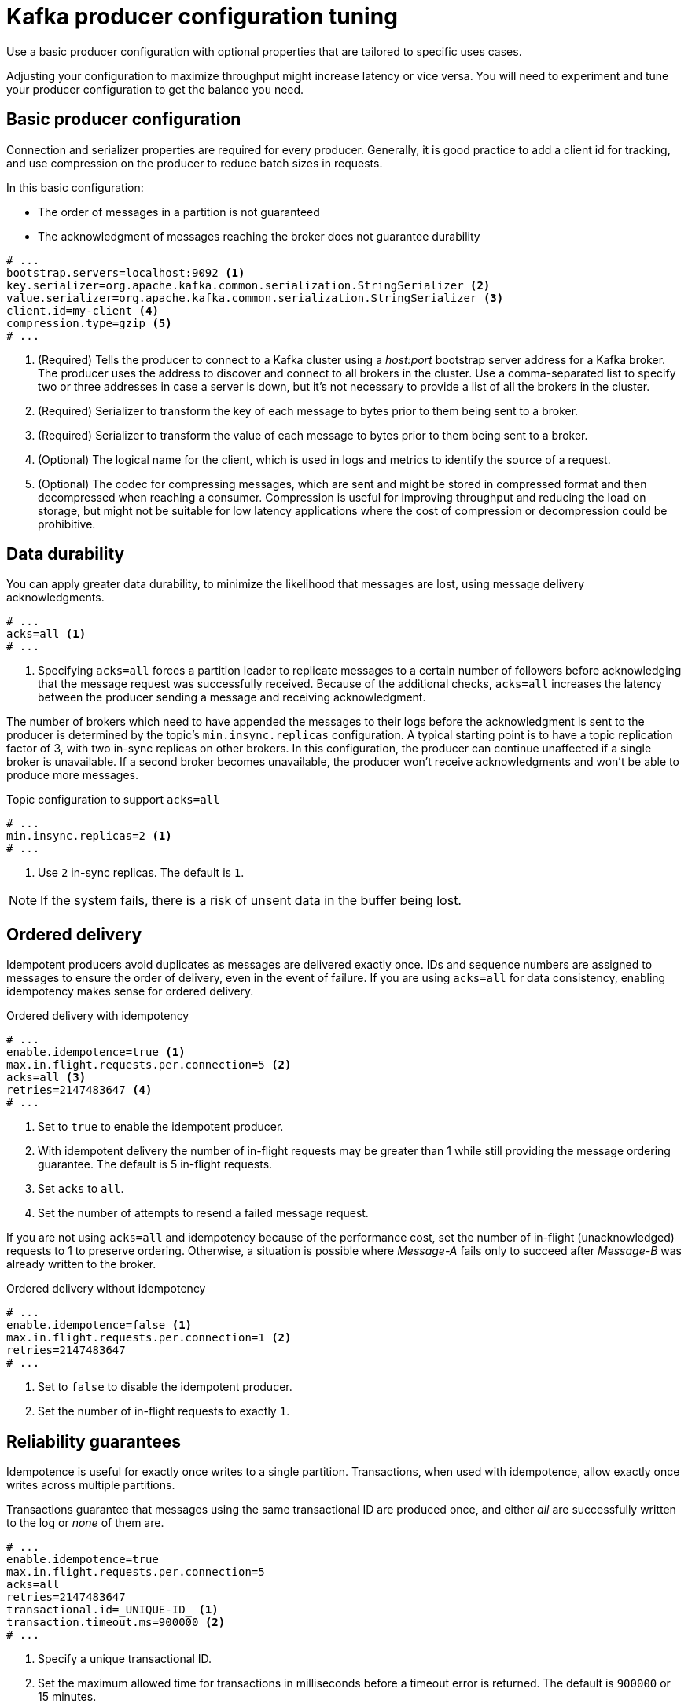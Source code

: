 // This module is included in the following files:
//
// assembly-client-config.adoc

[id='con-producer-config-properties-{context}']
= Kafka producer configuration tuning

Use a basic producer configuration with optional properties that are tailored to specific uses cases.

Adjusting your configuration to maximize throughput might increase latency or vice versa.
You will need to experiment and tune your producer configuration to get the balance you need.

== Basic producer configuration

Connection and serializer properties are required for every producer.
Generally, it is good practice to add a client id for tracking,
and use compression on the producer to reduce batch sizes in requests.

In this basic configuration:

* The order of messages in a partition is not guaranteed
* The acknowledgment of messages reaching the broker does not guarantee durability

[source,shell,subs="+quotes,attributes"]
----
# ...
bootstrap.servers=localhost:9092 <1>
key.serializer=org.apache.kafka.common.serialization.StringSerializer <2>
value.serializer=org.apache.kafka.common.serialization.StringSerializer <3>
client.id=my-client <4>
compression.type=gzip <5>
# ...
----
<1> (Required) Tells the producer to connect to a Kafka cluster using a _host:port_ bootstrap server address for a Kafka broker.
The producer uses the address to discover and connect to all brokers in the cluster.
Use a comma-separated list to specify two or three addresses in case a server is down, but it’s not necessary to provide a list of all the brokers in the cluster.
<2> (Required) Serializer to transform the key of each message to bytes prior to them being sent to a broker.
<3> (Required) Serializer to transform the value of each message to bytes prior to them being sent to a broker.
<4> (Optional) The logical name for the client, which is used in logs and metrics to identify the source of a request.
<5> (Optional) The codec for compressing messages, which are sent and might be stored in compressed format and then decompressed when reaching a consumer.
Compression is useful for improving throughput and reducing the load on storage, but might not be suitable for low latency applications where the cost of compression or decompression could be prohibitive.

== Data durability

You can apply greater data durability, to minimize the likelihood that messages are lost, using message delivery acknowledgments.

----
# ...
acks=all <1>
# ...
----

<1> Specifying `acks=all` forces a partition leader to replicate messages to a certain number of followers before
acknowledging that the message request was successfully received.
Because of the additional checks, `acks=all` increases the latency between the producer sending a message and receiving acknowledgment.

The number of brokers which need to have appended the messages to their logs before the acknowledgment is sent to the producer is determined by the topic's `min.insync.replicas` configuration.
A typical starting point is to have a topic replication factor of 3, with two in-sync replicas on other brokers.
In this configuration, the producer can continue unaffected if a single broker is unavailable.
If a second broker becomes unavailable, the producer won’t receive acknowledgments and won’t be able to produce more messages.

.Topic configuration to support `acks=all`
----
# ...
min.insync.replicas=2 <1>
# ...
----
<1> Use `2` in-sync replicas. The default is `1`.

NOTE: If the system fails, there is a risk of unsent data in the buffer being lost.

== Ordered delivery

Idempotent producers avoid duplicates as messages are delivered exactly once.
IDs and sequence numbers are assigned to messages to ensure the order of delivery, even in the event of failure.
If you are using `acks=all` for data consistency, enabling idempotency makes sense for ordered delivery.

.Ordered delivery with idempotency
----
# ...
enable.idempotence=true <1>
max.in.flight.requests.per.connection=5 <2>
acks=all <3>
retries=2147483647 <4>
# ...
----
<1> Set to `true` to enable the idempotent producer.
<2> With idempotent delivery the number of in-flight requests may be greater than 1 while still providing the message ordering guarantee. The default is 5 in-flight requests.
<3> Set `acks` to `all`.
<4> Set the number of attempts to resend a failed message request.

If you are not using `acks=all` and idempotency because of the performance cost,
set the number of in-flight (unacknowledged) requests to 1 to preserve ordering.
Otherwise, a situation is possible where _Message-A_ fails only to succeed after _Message-B_ was already written to the broker.

.Ordered delivery without idempotency
----
# ...
enable.idempotence=false <1>
max.in.flight.requests.per.connection=1 <2>
retries=2147483647
# ...
----
<1> Set to `false` to disable the idempotent producer.
<2> Set the number of in-flight requests to exactly `1`.

== Reliability guarantees

Idempotence is useful for exactly once writes to a single partition.
Transactions, when used with idempotence, allow exactly once writes across multiple partitions.

Transactions guarantee that messages using the same transactional ID are produced once,
and either _all_ are successfully written to the log or _none_ of them are.

----
# ...
enable.idempotence=true
max.in.flight.requests.per.connection=5
acks=all
retries=2147483647
transactional.id=_UNIQUE-ID_ <1>
transaction.timeout.ms=900000 <2>
# ...
----
<1> Specify a unique transactional ID.
<2> Set the maximum allowed time for transactions in milliseconds before a timeout error is returned.
The default is `900000` or 15 minutes.

The choice of `transactional.id` is important in order that the transational guarantee is maintained.
Each transactional id should be used for a unique set of topic partitions.
For example, this can be achieved using an external mapping of topic partition names to transactional ids,
or by computing the transactional id from the topic partition names using a function that avoids collisions.

== Optimizing throughput and latency

Usually, the requirement of a system is to satisfy a particular throughput target for a proportion of messages within a given latency.
For example, targeting 500,000 messages per second with 95% of messages being acknowledged within 2 seconds.

It’s likely that the messaging semantics (message ordering and durability) of your producer are defined by the requirements for your application.
For instance, it’s possible that you don’t have the option of using `acks=0` or `acks=1` without breaking some important property or guarantee provided by your application.

Broker restarts have a significant impact on high percentile statistics.
For example, over a long period the 99th percentile latency is dominated by behavior around broker restarts.
This is worth considering when designing benchmarks or comparing performance numbers from benchmarking with performance numbers seen in production.

Depending on your objective, Kafka offers a number of configuration parameters and techniques for tuning producer performance for throughput and latency.

Message batching (`linger.ms` and `batch.size`)::
Message batching delays sending messages in the hope that more messages destined for the same broker will be sent,
allowing them to be batched into a single produce request.
Batching is a compromise between higher latency in return for higher throughput.
Time-based batching is configured using `linger.ms`, and size-based batching is configured using `batch.size`.

Compression (`compression.type`)::
Message compression adds latency in the producer (CPU time spent compressing the messages),
but makes requests (and potentially disk writes) smaller, which can increase throughput.
Whether compression is worthwhile, and the best compression to use, will depend on the messages being sent.
Compression happens on the thread which calls `KafkaProducer.send()`,
so if the latency of this method matters for your application you should consider using more threads.

Pipelining (`max.in.flight.requests.per.connection`)::
Pipelining means sending more requests before the response to a previous request has been received.
In general more pipelining means better throughput, up to a threshold at which other effects,
such as worse batching, start to counteract the effect on throughput.

.Lowering latency

When your application calls `KafkaProducer.send()` the messages are:

* Processed by any interceptors
* Serialized
* Assigned to a partition
* Compressed
* Added to a batch of messages in a per-partition queue

At which point the `send()` method returns.
So the time `send()` is blocked is determined by:

* The time spent in the interceptors, serializers and partitioner
* The compression algorithm used
* The time spent waiting for a buffer to use for compression

Batches will remain in the queue until one of the following occurs:

* The batch is full (according to `batch.size`)
* The delay introduced by `linger.ms` has passed
* The sender is about to send message batches for other partitions to the same broker, and it is possible to add this batch too
* The producer is being flushed or closed

Look at the configuration for batching and buffering to mitigate the impact of `send()` blocking on latency.

----
# ...
linger.ms=100 <1>
batch.size=16384 <2>
buffer.memory=33554432 <3>
# ...
----
<1> The `linger` property adds a delay in milliseconds so that larger batches of messages are accumulated and sent in a request. The defaullt is `0'.`
<2> If a maximum `batch.size` in bytes is used, a request is sent when the maximum is reached, or messages have been queued for longer than `linger.ms` (whichever comes sooner).
Adding the delay allows batches to accumulate messages up to the batch size.
<3> The buffer size must be at least as big as the batch size, and be able to accommodate buffering, compression and in-flight requests.

.Increasing throughput

Improve throughput of your message requests by adjusting the maximum time to wait before a message is delivered and completes a send request.

You can also direct messages to a specified partition by writing a custom partitioner to replace the default.

----
# ...
delivery.timeout.ms=120000 <1>
partitioner.class=my-custom-partitioner <2>

# ...
----
<1> The maximum time in milliseconds to wait for a complete send request. You can set the value to `MAX_LONG` to delegate to Kafka an indefinite number of retries.
The default is `120000` or 2 minutes.
<2> Specify the class name of the custom partitioner.
